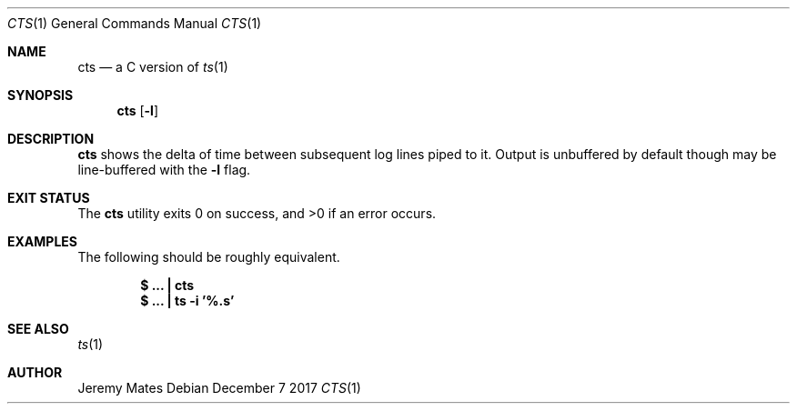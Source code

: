 .Dd December  7 2017
.Dt CTS 1
.nh
.Os
.Sh NAME
.Nm cts
.Nd a C version of
.Xr ts 1
.Sh SYNOPSIS
.Bk -words
.Nm
.Op Fl l
.Ek
.Sh DESCRIPTION
.Nm
shows the delta of time between subsequent log lines piped to it. Output
is unbuffered by default though may be line-buffered with the
.Fl l
flag.
.Sh EXIT STATUS
.Ex -std
.Sh EXAMPLES
The following should be roughly equivalent.
.Pp
.Dl $ Ic \&.\&.\&. \&| cts
.Dl $ Ic \&.\&.\&. \&| ts -i '%.s'
.Sh SEE ALSO
.Xr ts 1
.Sh AUTHOR
.An Jeremy Mates
